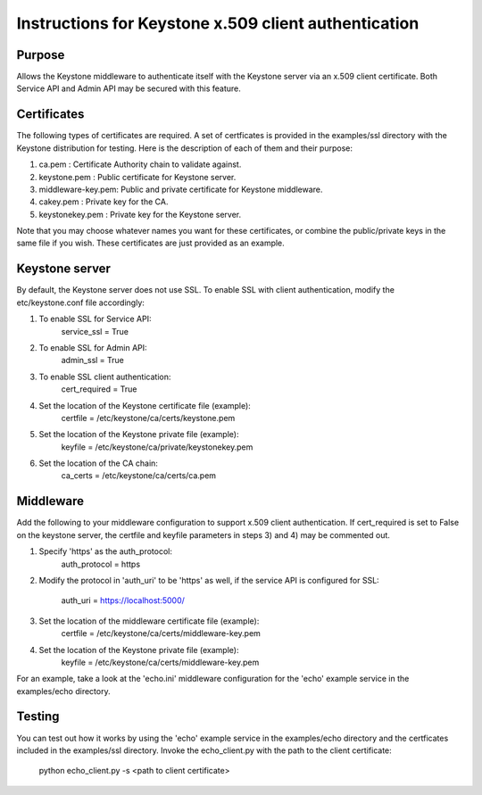 ..
      Copyright 2011 OpenStack, LLC
      All Rights Reserved.

      Licensed under the Apache License, Version 2.0 (the "License"); you may
      not use this file except in compliance with the License. You may obtain
      a copy of the License at

          http://www.apache.org/licenses/LICENSE-2.0

      Unless required by applicable law or agreed to in writing, software
      distributed under the License is distributed on an "AS IS" BASIS, WITHOUT
      WARRANTIES OR CONDITIONS OF ANY KIND, either express or implied. See the
      License for the specific language governing permissions and limitations
      under the License.

=====================================================
Instructions for Keystone x.509 client authentication
=====================================================

Purpose
-------
Allows the Keystone middleware to authenticate itself with the Keystone server 
via an x.509 client certificate.  Both Service API and Admin API may be secured 
with this feature.

Certificates
------------
The following types of certificates are required.  A set of certficates is provided
in the examples/ssl directory with the Keystone distribution for testing.  Here
is the description of each of them and their purpose:

1. ca.pem            :  Certificate Authority chain to validate against.
2. keystone.pem      :  Public certificate for Keystone server.
3. middleware-key.pem:  Public and private certificate for Keystone middleware.
4. cakey.pem         :  Private key for the CA.
5. keystonekey.pem   :  Private key for the Keystone server.

Note that you may choose whatever names you want for these certificates, or combine
the public/private keys in the same file if you wish.  These certificates are just 
provided as an example.

Keystone server
---------------
By default, the Keystone server does not use SSL.  To enable SSL with client authentication,
modify the etc/keystone.conf file accordingly:

1. To enable SSL for Service API:  
      service_ssl = True
2. To enable SSL for Admin API:  
      admin_ssl = True
3. To enable SSL client authentication:
      cert_required = True
4. Set the location of the Keystone certificate file (example):  
      certfile = /etc/keystone/ca/certs/keystone.pem
5. Set the location of the Keystone private file (example):
      keyfile = /etc/keystone/ca/private/keystonekey.pem
6. Set the location of the CA chain:
      ca_certs = /etc/keystone/ca/certs/ca.pem

Middleware
----------
Add the following to your middleware configuration to support x.509 client authentication. 
If cert_required is set to False on the keystone server, the certfile and keyfile parameters 
in steps 3) and 4) may be commented out.

1. Specify 'https' as the auth_protocol:
      auth_protocol = https
2. Modify the protocol in 'auth_uri' to be 'https' as well, if the service API is configured
   for SSL:
      auth_uri = https://localhost:5000/
3. Set the location of the middleware certificate file (example):  
      certfile = /etc/keystone/ca/certs/middleware-key.pem
4. Set the location of the Keystone private file (example):
      keyfile = /etc/keystone/ca/certs/middleware-key.pem

For an example, take a look at the 'echo.ini' middleware configuration for the 'echo' example
service in the examples/echo directory.

Testing
-------
You can test out how it works by using the 'echo' example service in the examples/echo directory 
and the certficates included in the examples/ssl directory.  Invoke the echo_client.py with 
the path to the client certificate:

     python echo_client.py -s <path to client certificate>
